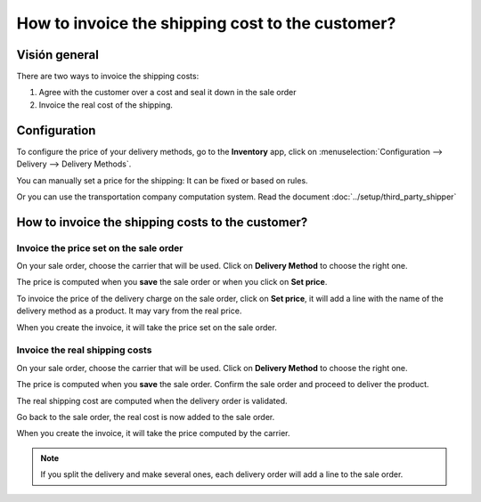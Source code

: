 =================================================
How to invoice the shipping cost to the customer?
=================================================

Visión general
========

There are two ways to invoice the shipping costs:

1.  Agree with the customer over a cost and seal it down in the sale
    order

2.  Invoice the real cost of the shipping.

Configuration
=============

To configure the price of your delivery methods, go to the **Inventory**
app, click on :menuselection:`Configuration --> Delivery --> Delivery Methods`.

You can manually set a price for the shipping: It can be fixed or based
on rules.

Or you can use the transportation company computation system. Read the
document :doc:`../setup/third_party_shipper`

How to invoice the shipping costs to the customer?
==================================================

Invoice the price set on the sale order
---------------------------------------

On your sale order, choose the carrier that will be used. Click on
**Delivery Method** to choose the right one.

.. image:: media/invoicing06.png
   :align: center

The price is computed when you **save** the sale order or when you click on
**Set price**.

To invoice the price of the delivery charge on the sale order, click on
**Set price**, it will add a line with the name of the delivery method as
a product. It may vary from the real price.

When you create the invoice, it will take the price set on the sale
order.

.. image:: media/invoicing01.png
   :align: center

Invoice the real shipping costs
-------------------------------

On your sale order, choose the carrier that will be used. Click on
**Delivery Method** to choose the right one.

.. image:: media/invoicing05.png
   :align: center

The price is computed when you **save** the sale order. Confirm the sale
order and proceed to deliver the product.

The real shipping cost are computed when the delivery order is
validated.

.. image:: media/invoicing02.png
   :align: center

Go back to the sale order, the real cost is now added to the sale
order.

.. image:: media/invoicing03.png
   :align: center

When you create the invoice, it will take the price computed by the
carrier.

.. image:: media/invoicing04.png
   :align: center

.. note::
    If you split the delivery and make several ones, each delivery
    order will add a line to the sale order.

.. seealso::
    * :doc:`../setup/third_party_shipper`
    * :doc:`labels`
